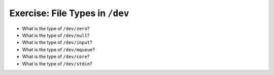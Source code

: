 Exercise: File Types in ``/dev``
================================

* What is the type of ``/dev/zero``?
* What is the type of ``/dev/null``?
* What is the type of ``/dev/input``?
* What is the type of ``/dev/mqueue``?
* What is the type of ``/dev/core``?
* What is the type of ``/dev/stdin``?
